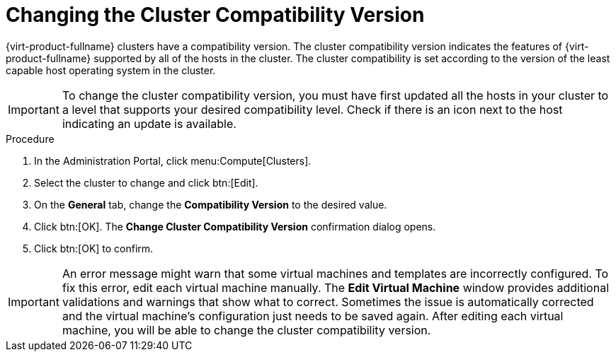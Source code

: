 [id='Changing_the_Cluster_Compatibility_Version_{context}']
= Changing the Cluster Compatibility Version

// Included in:
// Admin
// Upgrade

{virt-product-fullname} clusters have a compatibility version. The cluster compatibility version indicates the features of {virt-product-fullname} supported by all of the hosts in the cluster. The cluster compatibility is set according to the version of the least capable host operating system in the cluster.

[IMPORTANT]
====
To change the cluster compatibility version, you must have first updated all the hosts in your cluster to a level that supports your desired compatibility level. Check if there is an icon next to the host indicating an update is available.
====

.Procedure

. In the Administration Portal, click menu:Compute[Clusters].
. Select the cluster to change and click btn:[Edit].
. On the *General* tab, change the *Compatibility Version* to the desired value.
. Click btn:[OK]. The *Change Cluster Compatibility Version* confirmation dialog opens.
. Click btn:[OK] to confirm.

[IMPORTANT]
====
An error message might warn that some virtual machines and templates are incorrectly configured. To fix this error, edit each virtual machine manually. The *Edit Virtual Machine* window provides additional validations and warnings that show what to correct. Sometimes the issue is automatically corrected and the virtual machine's configuration just needs to be saved again. After editing each virtual machine, you will be able to change the cluster compatibility version.
====

ifdef::admin[]
After updating a cluster's compatibility version, you must update the cluster compatibility version of all running or suspended virtual machines by rebooting them from the Administration Portal, or using the REST API, instead of from within the guest operating system. Virtual machines that require a reboot are marked with the pending changes icon (image:common/images/pendingchanges.png[]). You cannot change the cluster compatibility version of a virtual machine snapshot that is in preview. You must first commit or undo the preview.

In a self-hosted engine environment, the {engine-name} virtual machine does not need to be restarted.

Although you can wait to reboot the virtual machines at a convenient time, rebooting immediately is highly recommended so that the virtual machines use the latest configuration. Virtual machines that have not been updated run with the old configuration, and the new configuration could be overwritten if other changes are made to the virtual machine before the reboot.

Once you have updated the compatibility version of all clusters and virtual machines in a data center, you can then change the compatibility version of the data center itself.
endif::admin[]
